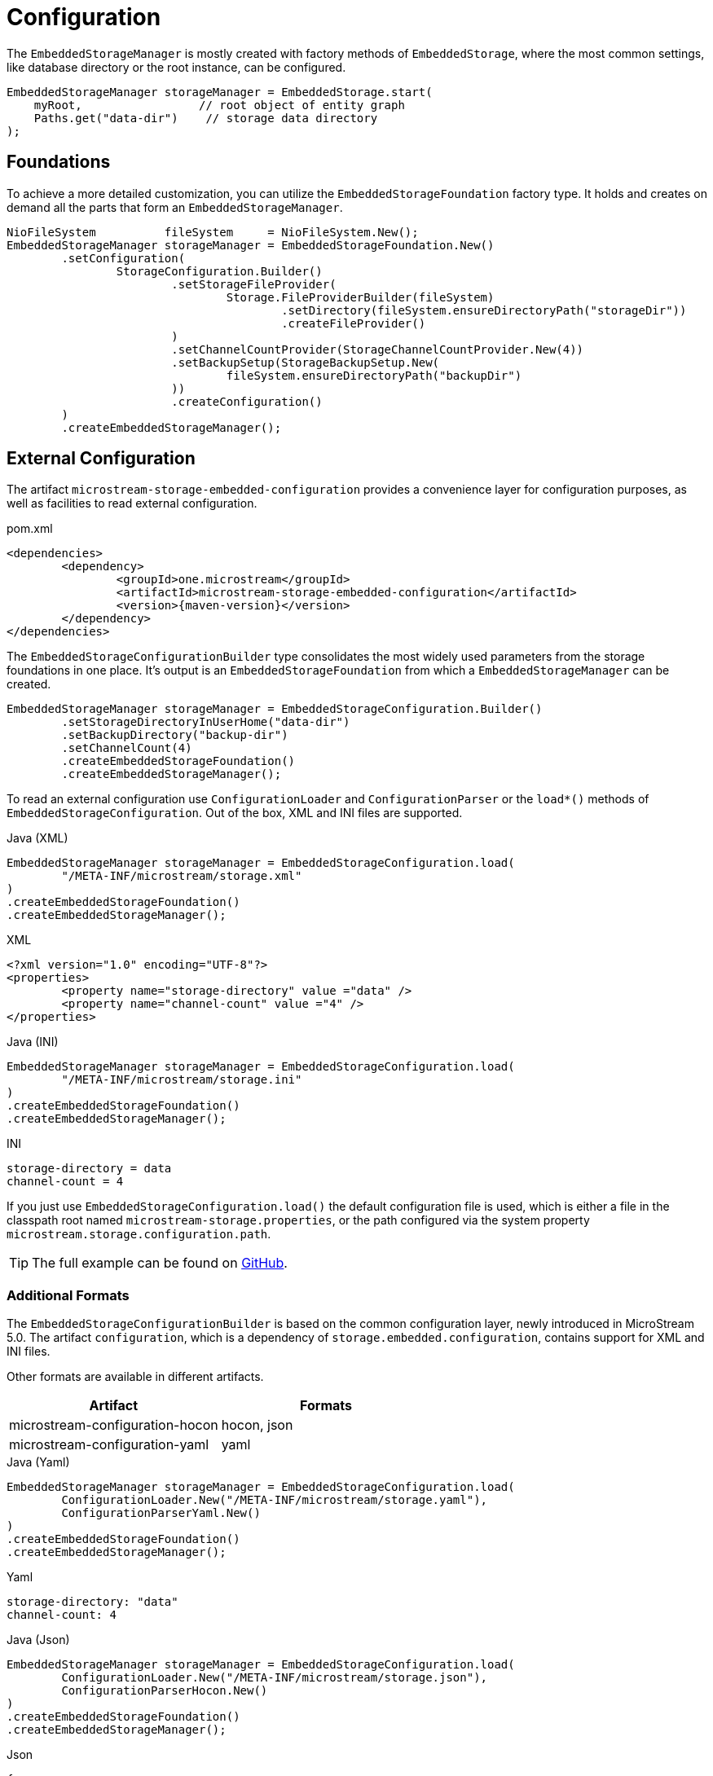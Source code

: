 = Configuration

The `EmbeddedStorageManager` is mostly created with factory methods of `EmbeddedStorage`, where the most common settings, like database directory or the root instance, can be configured.

[source, java]
----
EmbeddedStorageManager storageManager = EmbeddedStorage.start(
    myRoot,                 // root object of entity graph
    Paths.get("data-dir")    // storage data directory
);
----

== Foundations

To achieve a more detailed customization, you can utilize the `EmbeddedStorageFoundation` factory type.
It holds and creates on demand all the parts that form an `EmbeddedStorageManager`.

[source, java]
----
NioFileSystem          fileSystem     = NioFileSystem.New();
EmbeddedStorageManager storageManager = EmbeddedStorageFoundation.New()
	.setConfiguration(
		StorageConfiguration.Builder()
			.setStorageFileProvider(
				Storage.FileProviderBuilder(fileSystem)
					.setDirectory(fileSystem.ensureDirectoryPath("storageDir"))
					.createFileProvider()
			)
			.setChannelCountProvider(StorageChannelCountProvider.New(4))
			.setBackupSetup(StorageBackupSetup.New(
				fileSystem.ensureDirectoryPath("backupDir")
			))
			.createConfiguration()
	)
	.createEmbeddedStorageManager();
----

[#external-configuration]
== External Configuration

The artifact `microstream-storage-embedded-configuration` provides a convenience layer for configuration purposes, as well as facilities to read external configuration.

[source, xml, title="pom.xml", subs=attributes+]
----
<dependencies>
	<dependency>
		<groupId>one.microstream</groupId>
		<artifactId>microstream-storage-embedded-configuration</artifactId>
		<version>{maven-version}</version>
	</dependency>
</dependencies>
----

The `EmbeddedStorageConfigurationBuilder` type consolidates the most widely used parameters from the storage foundations in one place.
It's output is an `EmbeddedStorageFoundation` from which a `EmbeddedStorageManager` can be created.

[source, java]
----
EmbeddedStorageManager storageManager = EmbeddedStorageConfiguration.Builder()
	.setStorageDirectoryInUserHome("data-dir")
	.setBackupDirectory("backup-dir")
	.setChannelCount(4)
	.createEmbeddedStorageFoundation()
	.createEmbeddedStorageManager();
----

To read an external configuration use `ConfigurationLoader` and `ConfigurationParser` or the `load*()` methods of `EmbeddedStorageConfiguration`.
Out of the box, XML and INI files are supported.

[source, java, title="Java (XML)"]
----
EmbeddedStorageManager storageManager = EmbeddedStorageConfiguration.load(
	"/META-INF/microstream/storage.xml"
)
.createEmbeddedStorageFoundation()
.createEmbeddedStorageManager();
----

[source, xml, title="XML"]
----
<?xml version="1.0" encoding="UTF-8"?>
<properties>
	<property name="storage-directory" value ="data" />
	<property name="channel-count" value ="4" />
</properties>
----

[source, java, title="Java (INI)"]
----
EmbeddedStorageManager storageManager = EmbeddedStorageConfiguration.load(
	"/META-INF/microstream/storage.ini"
)
.createEmbeddedStorageFoundation()
.createEmbeddedStorageManager();
----

[source,text,title="INI"]
----
storage-directory = data
channel-count = 4
----

If you just use `EmbeddedStorageConfiguration.load()` the default configuration file is used, which is either a file in the classpath root named `microstream-storage.properties`, or the path configured via the system property `microstream.storage.configuration.path`.

TIP: The full example can be found on https://github.com/microstream-one/microstream/tree/master/examples/helloworld-ini[GitHub].

=== Additional Formats

The `EmbeddedStorageConfigurationBuilder` is based on the common configuration layer, newly introduced in MicroStream 5.0.
The artifact `configuration`, which is a dependency of `storage.embedded.configuration`, contains support for XML and INI files.

Other formats are available in different artifacts.

|===
| Artifact | Formats

| microstream-configuration-hocon
| hocon, json

| microstream-configuration-yaml
| yaml
|===

[source,java,title="Java (Yaml)"]
----
EmbeddedStorageManager storageManager = EmbeddedStorageConfiguration.load(
	ConfigurationLoader.New("/META-INF/microstream/storage.yaml"),
	ConfigurationParserYaml.New()
)
.createEmbeddedStorageFoundation()
.createEmbeddedStorageManager();
----

[source,yaml,title="Yaml"]
----
storage-directory: "data"
channel-count: 4
----

[source,java,title="Java (Json)"]
----
EmbeddedStorageManager storageManager = EmbeddedStorageConfiguration.load(
	ConfigurationLoader.New("/META-INF/microstream/storage.json"),
	ConfigurationParserHocon.New()
)
.createEmbeddedStorageFoundation()
.createEmbeddedStorageManager();
----

[source,json,title="Json"]
----
{
	"storage-directory": "data",
	"channel-count": 4
}
----
